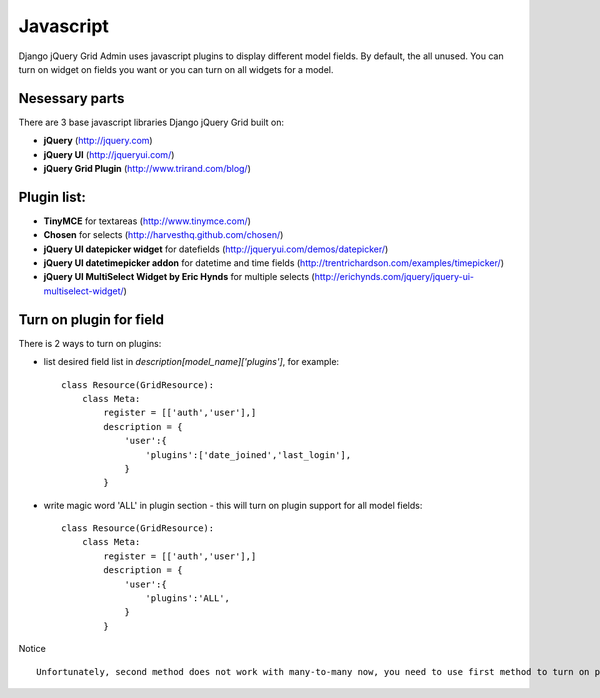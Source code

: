 .. _javascript:

Javascript
=================================
Django jQuery Grid Admin uses javascript plugins to display different 
model fields. By default, the all unused. You can turn on widget on fields you
want or you can turn on all widgets for a model. 

Nesessary parts
---------------
There are 3 base javascript libraries Django jQuery Grid built on:

* **jQuery** (http://jquery.com)
* **jQuery UI** (http://jqueryui.com/)
* **jQuery Grid Plugin** (http://www.trirand.com/blog/)

Plugin list:
-----------

* **TinyMCE** for textareas (http://www.tinymce.com/)
* **Chosen** for selects (http://harvesthq.github.com/chosen/)
* **jQuery UI datepicker widget** for datefields (http://jqueryui.com/demos/datepicker/)
* **jQuery UI datetimepicker addon** for datetime and time fields (http://trentrichardson.com/examples/timepicker/)
* **jQuery UI MultiSelect Widget by Eric Hynds** for multiple selects (http://erichynds.com/jquery/jquery-ui-multiselect-widget/)

Turn on plugin for field
------------------------

There is 2 ways to turn on plugins:

* list desired field list in `description[model_name]['plugins']`, for example: ::

    class Resource(GridResource):
        class Meta:
            register = [['auth','user'],]
            description = {
                'user':{
                    'plugins':['date_joined','last_login'],
                }
            }
	
* write magic word 'ALL' in plugin section - this will turn on plugin support for all model fields: ::

    class Resource(GridResource):
        class Meta:
            register = [['auth','user'],]
            description = {
                'user':{
                    'plugins':'ALL',
                }
            }

Notice ::

	Unfortunately, second method does not work with many-to-many now, you need to use first method to turn on plugins for them